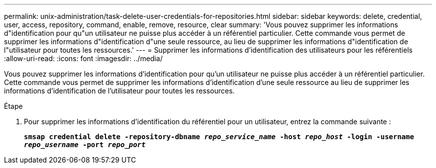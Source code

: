 ---
permalink: unix-administration/task-delete-user-credentials-for-repositories.html 
sidebar: sidebar 
keywords: delete, credential, user, access, repository, command, enable, remove, resource, clear 
summary: 'Vous pouvez supprimer les informations d"identification pour qu"un utilisateur ne puisse plus accéder à un référentiel particulier. Cette commande vous permet de supprimer les informations d"identification d"une seule ressource, au lieu de supprimer les informations d"identification de l"utilisateur pour toutes les ressources.' 
---
= Supprimer les informations d'identification des utilisateurs pour les référentiels
:allow-uri-read: 
:icons: font
:imagesdir: ../media/


[role="lead"]
Vous pouvez supprimer les informations d'identification pour qu'un utilisateur ne puisse plus accéder à un référentiel particulier. Cette commande vous permet de supprimer les informations d'identification d'une seule ressource au lieu de supprimer les informations d'identification de l'utilisateur pour toutes les ressources.

.Étape
. Pour supprimer les informations d'identification du référentiel pour un utilisateur, entrez la commande suivante :
+
`*smsap credential delete -repository-dbname _repo_service_name_ -host _repo_host_ -login -username _repo_username_ -port _repo_port_*`


